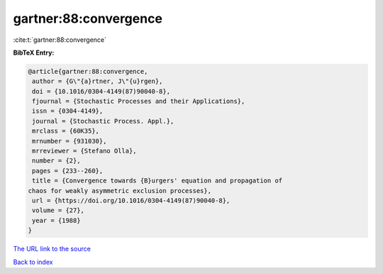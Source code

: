 gartner:88:convergence
======================

:cite:t:`gartner:88:convergence`

**BibTeX Entry:**

.. code-block:: bibtex

   @article{gartner:88:convergence,
    author = {G\"{a}rtner, J\"{u}rgen},
    doi = {10.1016/0304-4149(87)90040-8},
    fjournal = {Stochastic Processes and their Applications},
    issn = {0304-4149},
    journal = {Stochastic Process. Appl.},
    mrclass = {60K35},
    mrnumber = {931030},
    mrreviewer = {Stefano Olla},
    number = {2},
    pages = {233--260},
    title = {Convergence towards {B}urgers' equation and propagation of
   chaos for weakly asymmetric exclusion processes},
    url = {https://doi.org/10.1016/0304-4149(87)90040-8},
    volume = {27},
    year = {1988}
   }
`The URL link to the source <ttps://doi.org/10.1016/0304-4149(87)90040-8}>`_


`Back to index <../By-Cite-Keys.html>`_
